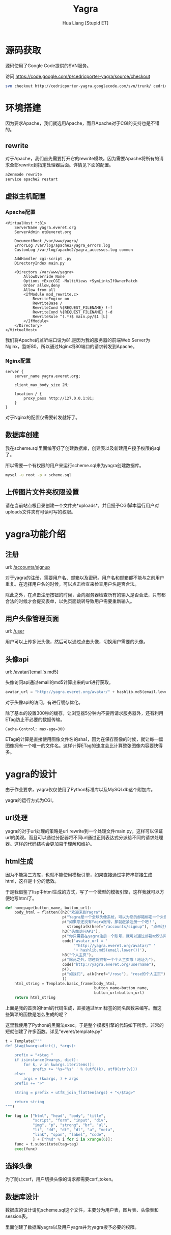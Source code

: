 #+TITLE: Yagra
#+AUTHOR: Hua Liang [Stupid ET]
#+OPTIONS: ^:{}
#+STYLE: <link rel="stylesheet" type="text/css" href="default.css" />

* 源码获取
  源码使用了Google Code提供的SVN服务。

  访问 https://code.google.com/p/cedricporter-yagra/source/checkout

  #+BEGIN_SRC sh
    svn checkout http://cedricporter-yagra.googlecode.com/svn/trunk/ cedricporter-yagra-read-only
  #+END_SRC


* 环境搭建
  因为要求Apache，我们就选用Apache，而且Apache对于CGI的支持也是不错的。

** rewrite
  对于Apache，我们首先需要打开它的rewrite模块。因为需要Apache将所有的请求全部rewrite到指定处理器后面。详情见下面的配置。

  #+BEGIN_SRC sh
    a2enmode rewrite
    service apache2 restart
  #+END_SRC

** 虚拟主机配置
*** Apache配置
   #+BEGIN_EXAMPLE
     <VirtualHost *:81>
         ServerName yagra.everet.org
         ServerAdmin et@everet.org

         DocumentRoot /var/www/yagra/
         ErrorLog /var/log/apache2/yagra_errors.log
         CustomLog /var/log/apache2/yagra_accesses.log common

         AddHandler cgi-script .py
         DirectoryIndex main.py

         <Directory /var/www/yagra>
             AllowOverride None
             Options +ExecCGI -MultiViews +SymLinksIfOwnerMatch
             Order allow,deny
             Allow from all
             <IfModule mod_rewrite.c>
                 RewriteEngine on
                 RewriteBase /
                 RewriteCond %{REQUEST_FILENAME} !-f
                 RewriteCond %{REQUEST_FILENAME} !-d
                 RewriteRule ^(.*)$ main.py/$1 [L]
             </IfModule>
         </Directory>
     </VirtualHost>
   #+END_EXAMPLE
   我们将Apache的监听端口设为81,是因为我的服务器的前端Web Server为Nginx，监听80。所以通过Nginx将80端口的请求转发到Apache。

*** Nginx配置
    #+BEGIN_EXAMPLE
      server {
          server_name yagra.everet.org;

          client_max_body_size 2M;

          location / {
              proxy_pass http://127.0.0.1:81;
          }
      }
    #+END_EXAMPLE

    对于Nginx的配置仅需要转发就好了。

** 数据库创建
   我在scheme.sql里面编写好了创建数据库，创建表以及新建用户授予权限的sql了。

   所以需要一个有权限的用户来运行scheme.sql来为yagra创建数据库。

   #+BEGIN_SRC sh
     mysql -u root -p < scheme.sql
   #+END_SRC

** 上传图片文件夹权限设置
   请在当前站点根目录创建一个文件夹*uploads*，并且授予CGI脚本运行用户对uploads文件夹有可读可写的权限。


* yagra功能介绍

** 注册
   url: [[/accounts/signup]]

   对于yagra的注册，需要用户名、邮箱以及密码。用户名和邮箱都不能与之前用户重复。在选择用户名的时候，可以点击检查来检查用户名是否合法。

   除此之外，在点击注册按钮的时候，会向服务器检查所有的输入是否合法，只有都合法的时候才会提交表单，以免页面跳转导致用户需要重新输入。

   [[./signup.png]]

** 用户头像管理页面
   url: [[/user]]

   用户可以上传多张头像，然后可以通过点击头像，切换用户需要的头像。

   [[./userhome.png]]

** 头像api
   url: [[http://yagra.everet.org/avatar/6c50163a2c7165a5725cbf01bf04a68b][/avatar/{email's md5}]]

   头像访问api通过email的md5计算出来的url进行获取。

   #+BEGIN_SRC python
     avatar_url = "http://yagra.everet.org/avatar/" + hashlib.md5(email.lower())
   #+END_SRC

   对于头像api的访问，有进行缓存优化。

   除了基本的设置300秒的缓存，让浏览器5分钟内不要再请求服务器外，还有利用ETag防止不必要的数据传输。

   #+BEGIN_EXAMPLE
     Cache-Control: max-age=300
   #+END_EXAMPLE

   ETag的计算是直接使用图像文件名的sha1，因为在保存图像的时候，就让每一幅图像拥有一个唯一的文件名。这样计算ETag的速度会比计算整张图像内容要快得多。


* yagra的设计
  由于作业要求，yagra仅仅使用了Python标准库以及MySQLdb这个附加库。

  yagra的运行方式为CGI。

** url处理
   yagra的对于url处理的策略是url rewrite到一个处理文件main.py，这样可以保证url的美观。而且可以通过分配器将不同url通过正则表达式分派给不同的请求处理器。这样的代码结构会更加易于理解和维护。


** html生成
   因为不能第三方库，也就不能使用模板引擎，如果直接通过字符串拼接生成html，这样是十分的低效。

   于是我借鉴了lisp中html生成的方式，写了一个微型的模板引擎，这样我就可以方便地写html了。

   #+BEGIN_SRC python
     def homepage(button_name, button_url):
         body_html = flatten((h2("欢迎来到Yagra"),
                              p("Yagra是一个全球头像系统，可以为您的邮箱绑定一个头像。"),
                              p("如果您还没有Yagra账号，那就赶紧注册一个吧！",
                               	strong(a(k(href="/accounts/signup"), "点击注册"))),
                              h3("头像访问API"),
                              p("你只需要在yagra注册一个账号，就可以通过邮箱md5访问你的头像"),
                              code('avatar_url = '
                                   '"http://yagra.everet.org/avatar/" '
                                   '+ hashlib.md5(email.lower())'),
                              h3("个人主页"),
                              p("除此之外，您还将拥有一个个人主页哦！地址为"),
                              code("http://yagra.everet.org/username"),
                              p(),
                              p("如我们", a(k(href="/rose"), "rose的个人主页")),
                              ))
         html_string = Template.basic_frame(body_html,
                                            button_name=button_name,
                                            button_url=button_url)
         return html_string
   #+END_SRC

   上面是我的首页的html的代码生成，直接通过html标签的同名函数来编写。而这些繁琐的函数是怎么生成的呢？

   这里我使用了Python的黑魔法exec。于是整个模板引擎的代码如下所示，非常的短就创建了许多函数。详见"everet/template.py"

   #+BEGIN_SRC python
     t = Template("""
     def $tag(kwargs=dict(), *args):

         prefix = "<$tag "
         if isinstance(kwargs, dict):
             for k, v in kwargs.iteritems():
                 prefix += '%s="%s" ' % (utf8(k), utf8(str(v)))
         else:
             args = (kwargs, ) + args
         prefix += ">"

         string = prefix + utf8_join_flatten(args) + "</$tag>"

         return string
     """)

     for tag in ["html", "head", "body", "title",
                 "script", "form", "input", "div",
                 "img", "p", "strong", "br", "ul",
                 "li", "dd", "dt", "dl", "a", "meta",
                 "link", "span", "label", "code",
                 ] + ["h%d" % i for i in xrange(6)]:
         func = t.substitute(tag=tag)
         exec(func)
   #+END_SRC

** 选择头像
   为了防止csrf，用户切换头像的请求都需要csrf_token。

** 数据库设计
   数据库的设计请见scheme.sql这个文件，主要分为用户表，图片表、头像表和session表。

   里面创建了数据库yagra以及用户yagra并为yagra授予必要的权限。
